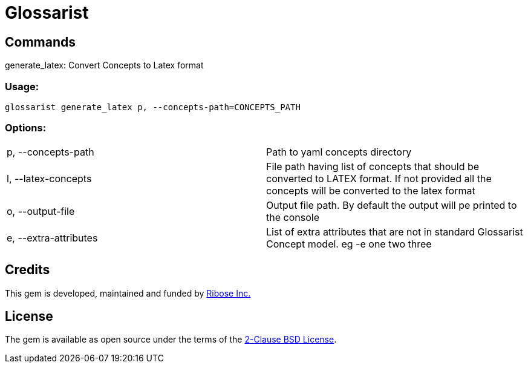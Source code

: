 = Glossarist

== Commands

generate_latex: Convert Concepts to Latex format

=== Usage:
  glossarist generate_latex p, --concepts-path=CONCEPTS_PATH

=== Options:
[cols="1,1"]
|===
|p, --concepts-path
|Path to yaml concepts directory

|l, --latex-concepts
|File path having list of concepts that should be converted to LATEX format. If not provided all the concepts will be converted to the latex format

|o, --output-file
|Output file path. By default the output will pe printed to the console

|e, --extra-attributes
|List of extra attributes that are not in standard Glossarist Concept model. eg -e one two three
|===

== Credits

This gem is developed, maintained and funded by
https://www.ribose.com[Ribose Inc.]

== License

The gem is available as open source under the terms of the
https://opensource.org/licenses/BSD-2-Clause[2-Clause BSD License].
